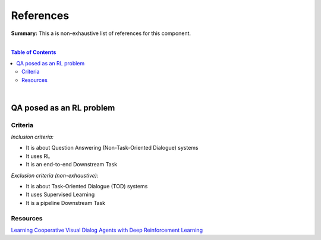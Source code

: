.. |br| raw:: html

  <br/>
  
References
==========

**Summary:** This a is non-exhaustive list of references for this component.

|

.. contents:: **Table of Contents**

|

QA posed as an RL problem
-------------------------

Criteria
^^^^^^^^

*Inclusion criteria:*

* It is about Question Answering (Non-Task-Oriented Dialogue) systems
* It uses RL
* It is an end-to-end Downstream Task

*Exclusion criteria (non-exhaustive):*

* It is about Task-Oriented Dialogue (TOD) systems
* It uses Supervised Learning
* It is a pipeline Downstream Task

Resources
^^^^^^^^^

`Learning Cooperative Visual Dialog Agents with Deep Reinforcement Learning <https://arxiv.org/pdf/1703.06585.pdf>`_

